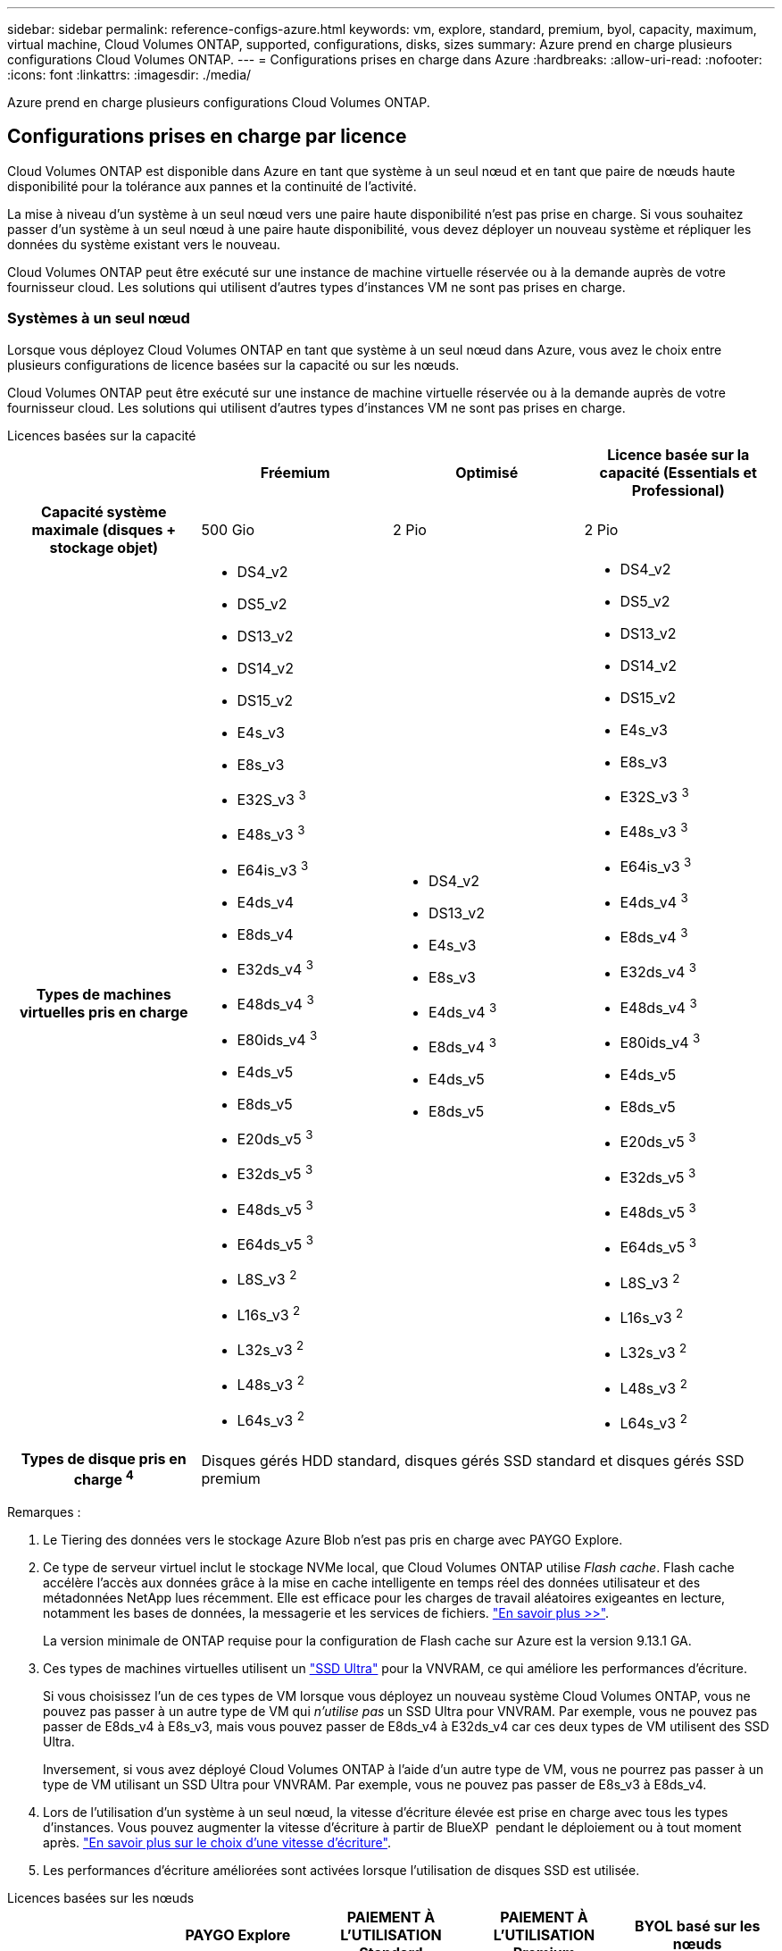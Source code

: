 ---
sidebar: sidebar 
permalink: reference-configs-azure.html 
keywords: vm, explore, standard, premium, byol, capacity, maximum, virtual machine, Cloud Volumes ONTAP, supported, configurations, disks, sizes 
summary: Azure prend en charge plusieurs configurations Cloud Volumes ONTAP. 
---
= Configurations prises en charge dans Azure
:hardbreaks:
:allow-uri-read: 
:nofooter: 
:icons: font
:linkattrs: 
:imagesdir: ./media/


[role="lead"]
Azure prend en charge plusieurs configurations Cloud Volumes ONTAP.



== Configurations prises en charge par licence

Cloud Volumes ONTAP est disponible dans Azure en tant que système à un seul nœud et en tant que paire de nœuds haute disponibilité pour la tolérance aux pannes et la continuité de l'activité.

La mise à niveau d'un système à un seul nœud vers une paire haute disponibilité n'est pas prise en charge. Si vous souhaitez passer d'un système à un seul nœud à une paire haute disponibilité, vous devez déployer un nouveau système et répliquer les données du système existant vers le nouveau.

Cloud Volumes ONTAP peut être exécuté sur une instance de machine virtuelle réservée ou à la demande auprès de votre fournisseur cloud. Les solutions qui utilisent d'autres types d'instances VM ne sont pas prises en charge.



=== Systèmes à un seul nœud

Lorsque vous déployez Cloud Volumes ONTAP en tant que système à un seul nœud dans Azure, vous avez le choix entre plusieurs configurations de licence basées sur la capacité ou sur les nœuds.

Cloud Volumes ONTAP peut être exécuté sur une instance de machine virtuelle réservée ou à la demande auprès de votre fournisseur cloud. Les solutions qui utilisent d'autres types d'instances VM ne sont pas prises en charge.

[role="tabbed-block"]
====
.Licences basées sur la capacité
--
[cols="h,d,d,d"]
|===
|  | Fréemium | Optimisé | Licence basée sur la capacité (Essentials et Professional) 


| Capacité système maximale (disques + stockage objet) | 500 Gio | 2 Pio | 2 Pio 


| Types de machines virtuelles pris en charge  a| 
* DS4_v2
* DS5_v2
* DS13_v2
* DS14_v2
* DS15_v2
* E4s_v3
* E8s_v3
* E32S_v3 ^3^
* E48s_v3 ^3^
* E64is_v3 ^3^
* E4ds_v4
* E8ds_v4
* E32ds_v4 ^3^
* E48ds_v4 ^3^
* E80ids_v4 ^3^
* E4ds_v5
* E8ds_v5
* E20ds_v5 ^3^
* E32ds_v5 ^3^
* E48ds_v5 ^3^
* E64ds_v5 ^3^
* L8S_v3 ^2^
* L16s_v3 ^2^
* L32s_v3 ^2^
* L48s_v3 ^2^
* L64s_v3 ^2^

 a| 
* DS4_v2
* DS13_v2
* E4s_v3
* E8s_v3
* E4ds_v4 ^3^
* E8ds_v4 ^3^
* E4ds_v5
* E8ds_v5

 a| 
* DS4_v2
* DS5_v2
* DS13_v2
* DS14_v2
* DS15_v2
* E4s_v3
* E8s_v3
* E32S_v3 ^3^
* E48s_v3 ^3^
* E64is_v3 ^3^
* E4ds_v4 ^3^
* E8ds_v4 ^3^
* E32ds_v4 ^3^
* E48ds_v4 ^3^
* E80ids_v4 ^3^
* E4ds_v5
* E8ds_v5
* E20ds_v5 ^3^
* E32ds_v5 ^3^
* E48ds_v5 ^3^
* E64ds_v5 ^3^
* L8S_v3 ^2^
* L16s_v3 ^2^
* L32s_v3 ^2^
* L48s_v3 ^2^
* L64s_v3 ^2^




| Types de disque pris en charge ^4^ 3+| Disques gérés HDD standard, disques gérés SSD standard et disques gérés SSD premium 
|===
Remarques :

. Le Tiering des données vers le stockage Azure Blob n'est pas pris en charge avec PAYGO Explore.
. Ce type de serveur virtuel inclut le stockage NVMe local, que Cloud Volumes ONTAP utilise _Flash cache_. Flash cache accélère l'accès aux données grâce à la mise en cache intelligente en temps réel des données utilisateur et des métadonnées NetApp lues récemment. Elle est efficace pour les charges de travail aléatoires exigeantes en lecture, notamment les bases de données, la messagerie et les services de fichiers. https://docs.netapp.com/us-en/bluexp-cloud-volumes-ontap/concept-flash-cache.html["En savoir plus >>"^].
+
La version minimale de ONTAP requise pour la configuration de Flash cache sur Azure est la version 9.13.1 GA.

. Ces types de machines virtuelles utilisent un https://docs.microsoft.com/en-us/azure/virtual-machines/windows/disks-enable-ultra-ssd["SSD Ultra"^] pour la VNVRAM, ce qui améliore les performances d'écriture.
+
Si vous choisissez l'un de ces types de VM lorsque vous déployez un nouveau système Cloud Volumes ONTAP, vous ne pouvez pas passer à un autre type de VM qui _n'utilise pas_ un SSD Ultra pour VNVRAM. Par exemple, vous ne pouvez pas passer de E8ds_v4 à E8s_v3, mais vous pouvez passer de E8ds_v4 à E32ds_v4 car ces deux types de VM utilisent des SSD Ultra.

+
Inversement, si vous avez déployé Cloud Volumes ONTAP à l'aide d'un autre type de VM, vous ne pourrez pas passer à un type de VM utilisant un SSD Ultra pour VNVRAM. Par exemple, vous ne pouvez pas passer de E8s_v3 à E8ds_v4.

. Lors de l'utilisation d'un système à un seul nœud, la vitesse d'écriture élevée est prise en charge avec tous les types d'instances. Vous pouvez augmenter la vitesse d'écriture à partir de BlueXP  pendant le déploiement ou à tout moment après. https://docs.netapp.com/us-en/bluexp-cloud-volumes-ontap/concept-write-speed.html["En savoir plus sur le choix d'une vitesse d'écriture"^].
. Les performances d'écriture améliorées sont activées lorsque l'utilisation de disques SSD est utilisée.


--
.Licences basées sur les nœuds
--
[cols="h,d,d,d,d"]
|===
|  | PAYGO Explore | PAIEMENT À L'UTILISATION Standard | PAIEMENT À L'UTILISATION Premium | BYOL basé sur les nœuds 


| Capacité système maximale (disques + stockage objet) | 2 Tio ^1^ | 10 Tio | 368 Tio | 368 Tio par licence 


| Types de machines virtuelles pris en charge  a| 
* E4s_v3
* E4ds_v4 ^3^
* E4ds_v5

 a| 
* DS4_v2
* DS13_v2
* E8s_v3
* E8ds_v4 ^3^
* E8ds_v5
* L8S_v3 ^2^

 a| 
* DS5_v2
* DS14_v2
* DS15_v2
* E32S_v3 ^3^
* E48s_v3 ^3^
* E64is_v3 ^3^
* E32ds_v4 ^3^
* E48ds_v4 ^3^
* E80ids_v4 ^3^
* E20ds_v5 ^3^
* E32ds_v5 ^3^
* E48ds_v5 ^3^
* E64ds_v5 ^3^

 a| 
* DS4_v2
* DS5_v2
* DS13_v2
* DS14_v2
* DS15_v2
* E4s_v3
* E8s_v3
* E32S_v3 ^3^
* E48s_v3 ^3^
* E64is_v3 ^3^
* E4ds_v4 ^3^
* E8ds_v4 ^3^
* E32ds_v4 ^3^
* E48ds_v4 ^3^
* E80ids_v4 ^3^
* E4ds_v5
* E8ds_v5
* E20ds_v5 ^3^
* E32ds_v5 ^3^
* E48ds_v5 ^3^
* E64ds_v5 ^3^
* L8S_v3 ^2^
* L16s_v3 ^2^
* L32s_v3 ^2^
* L48s_v3 ^2^
* L64s_v3 ^2^




| Types de disque pris en charge ^4^ 4+| Disques gérés HDD standard, disques gérés SSD standard et disques gérés SSD premium 
|===
Remarques :

. Le Tiering des données vers le stockage Azure Blob n'est pas pris en charge avec PAYGO Explore.
. Ce type de serveur virtuel inclut le stockage NVMe local, que Cloud Volumes ONTAP utilise _Flash cache_. Flash cache accélère l'accès aux données grâce à la mise en cache intelligente en temps réel des données utilisateur et des métadonnées NetApp lues récemment. Elle est efficace pour les charges de travail aléatoires exigeantes en lecture, notamment les bases de données, la messagerie et les services de fichiers. https://docs.netapp.com/us-en/bluexp-cloud-volumes-ontap/concept-flash-cache.html["En savoir plus >>"^].
. Ces types de machines virtuelles utilisent un https://docs.microsoft.com/en-us/azure/virtual-machines/windows/disks-enable-ultra-ssd["SSD Ultra"^] pour la VNVRAM, ce qui améliore les performances d'écriture.
+
Si vous choisissez l'un de ces types de VM lorsque vous déployez un nouveau système Cloud Volumes ONTAP, vous ne pouvez pas passer à un autre type de VM qui _n'utilise pas_ un SSD Ultra pour VNVRAM. Par exemple, vous ne pouvez pas passer de E8ds_v4 à E8s_v3, mais vous pouvez passer de E8ds_v4 à E32ds_v4 car ces deux types de VM utilisent des SSD Ultra.

+
Inversement, si vous avez déployé Cloud Volumes ONTAP à l'aide d'un autre type de VM, vous ne pourrez pas passer à un type de VM utilisant un SSD Ultra pour VNVRAM. Par exemple, vous ne pouvez pas passer de E8s_v3 à E8ds_v4.

. Lors de l'utilisation d'un système à un seul nœud, la vitesse d'écriture élevée est prise en charge avec tous les types d'instances. Vous pouvez augmenter la vitesse d'écriture à partir de BlueXP  pendant le déploiement ou à tout moment après. https://docs.netapp.com/us-en/bluexp-cloud-volumes-ontap/concept-write-speed.html["En savoir plus sur le choix d'une vitesse d'écriture"^].
. Les performances d'écriture améliorées sont activées lorsque l'utilisation de disques SSD est utilisée.


--
====


=== Paires HA

Lors du déploiement de Cloud Volumes ONTAP en tant que paire HA dans Azure, vous pouvez choisir l'une des configurations suivantes.



==== Paires HA avec un blob de pages


NOTE: Vous pouvez utiliser les configurations suivantes avec les déploiements d'objets blob de page haute disponibilité Cloud Volumes ONTAP existants dans Azure. Les blobs de page ne sont pas pris en charge pour les nouveaux déploiements.

[role="tabbed-block"]
====
.Licences basées sur la capacité
--
[cols="h,d,d,d"]
|===
|  | Fréemium | Optimisé | Licence basée sur la capacité (Essentials et Professional) 


| Capacité système maximale (disques + stockage objet) | 500 Gio | 2 Pio | 2 Pio 


| Types de machines virtuelles pris en charge  a| 
* DS4_v2
* DS5_v2 ^1^
* DS13_v2
* DS14_v2 ^1^
* DS15_v2 ^1^
* E8s_v3
* E48s_v3 ^1^
* E8ds_v4 ^3^
* E32ds_v4 ^1,3^
* E48ds_v4 ^1,3^
* E80ids_v4 ^1,2,3^
* E8ds_v5
* E20ds_v5 ^1^
* E32ds_v5 ^1^
* E48ds_v5 ^1^
* E64ds_v5 ^1^

 a| 
* DS4_v2
* DS13_v2
* E8s_v3
* E8ds_v4 ^3^
* E8ds_v5

 a| 
* DS4_v2
* DS5_v2 ^1^
* DS13_v2
* DS14_v2 ^1^
* DS15_v2 ^1^
* E8s_v3
* E48s_v3 ^1^
* E8ds_v4 ^3^
* E32ds_v4 ^1,3^
* E48ds_v4 ^1,3^
* E80ids_v4 ^1,2,3^
* E8ds_v5
* E20ds_v5 ^1^
* E32ds_v5 ^1^
* E48ds_v5 ^1^
* E64ds_v5 ^1^




| Types de disques pris en charge 3+| Blobs de page 
|===
Remarques :

. Avec Cloud Volumes ONTAP, la vitesse d'écriture est élevée pour ces types de VM lors de l'utilisation d'une paire haute disponibilité. Vous pouvez augmenter la vitesse d'écriture à partir de BlueXP  pendant le déploiement ou à tout moment après. https://docs.netapp.com/us-en/cloud-manager-cloud-volumes-ontap/concept-write-speed.html["En savoir plus sur le choix d'une vitesse d'écriture"^].
. Cette machine virtuelle est recommandée uniquement lorsque le contrôle de maintenance Azure est nécessaire. Cette utilisation n'est pas recommandée pour les autres cas d'utilisation en raison des tarifs plus élevés.
. Ces machines virtuelles ne sont prises en charge que dans les déploiements de Cloud Volumes ONTAP 9.11.1 ou version antérieure. Ces types de VM vous permettent de mettre à niveau un déploiement de blob de pages existant de Cloud Volumes ONTAP 9.11.1 vers 9.12.1. Vous ne pouvez pas effectuer de nouveaux déploiements de blob de page avec Cloud Volumes ONTAP 9.12.1 ou version ultérieure.


--
.Licences basées sur les nœuds
--
[cols="h,d,d,d"]
|===
|  | PAIEMENT À L'UTILISATION Standard | PAIEMENT À L'UTILISATION Premium | BYOL basé sur les nœuds 


| Capacité système maximale (disques + stockage objet) | 10 Tio | 368 Tio | 368 Tio par licence 


| Types de machines virtuelles pris en charge  a| 
* DS4_v2
* DS13_v2
* E8s_v3
* E8ds_v4 ^3^
* E8ds_v5

 a| 
* DS5_v2 ^1^
* DS14_v2 ^1^
* DS15_v2 ^1^
* E48s_v3 ^1^
* E32ds_v4 ^1,3^
* E48ds_v4 ^1,3^
* E80ids_v4 ^1,2,3^
* E20ds_v5 ^1^
* E32ds_v5 ^1^
* E48ds_v5 ^1^
* E64ds_v5 ^1^

 a| 
* DS4_v2
* DS5_v2 ^1^
* DS13_v2
* DS14_v2 ^1^
* DS15_v2 ^1^
* E8s_v3
* E48s_v3 ^1^
* E8ds_v4 ^3^
* E32ds_v4 ^1,3^
* E48ds_v4 ^1,3^
* E80ids_v4 ^1,2,3^
* E4ds_v5
* E8ds_v5
* E20ds_v5 ^1^
* E32ds_v5 ^1^
* E48ds_v5 ^1^
* E64ds_v5 ^1^




| Types de disques pris en charge 3+| Blobs de page 
|===
Remarques :

. Avec Cloud Volumes ONTAP, la vitesse d'écriture est élevée pour ces types de VM lors de l'utilisation d'une paire haute disponibilité. Vous pouvez augmenter la vitesse d'écriture à partir de BlueXP  pendant le déploiement ou à tout moment après. https://docs.netapp.com/us-en/cloud-manager-cloud-volumes-ontap/concept-write-speed.html["En savoir plus sur le choix d'une vitesse d'écriture"^].
. Cette machine virtuelle est recommandée uniquement lorsque le contrôle de maintenance Azure est nécessaire. Cette utilisation n'est pas recommandée pour les autres cas d'utilisation en raison des tarifs plus élevés.
. Ces machines virtuelles ne sont prises en charge que dans les déploiements de Cloud Volumes ONTAP 9.11.1 ou version antérieure. Ces types de VM vous permettent de mettre à niveau un déploiement de blob de pages existant de Cloud Volumes ONTAP 9.11.1 vers 9.12.1. Vous ne pouvez pas effectuer de nouveaux déploiements de blob de page avec Cloud Volumes ONTAP 9.12.1 ou version ultérieure.


--
====


==== Paires HAUTE DISPONIBILITÉ avec disques gérés partagés

Lors du déploiement de Cloud Volumes ONTAP en tant que paire HA dans Azure, vous pouvez choisir l'une des configurations suivantes.

[role="tabbed-block"]
====
.Licences basées sur la capacité
--
[cols="h,d,d,d"]
|===
|  | Fréemium | Optimisé | Licence basée sur la capacité (Essentials et Professional) 


| Capacité système maximale (disques + stockage objet) | 500 Gio | 2 Pio | 2 Pio 


| Types de machines virtuelles pris en charge  a| 
* E8ds_v4
* E32ds_v4 ^1^
* E48ds_v4 ^1^
* E80ids_v4 ^1,2^
* E8ds_v5 ^4^
* E20ds_v5 ^1,4^
* E32ds_v5 ^1,4^
* E48ds_v5 ^1,4^
* E64ds_v5 ^1,4^
* L16s_v3 ^1,3,5^
* L32s_v3 ^1,3,5^
* L48s_v3 ^1,3,5^
* L64s_v3 ^1,3,5^

 a| 
* E8ds_v4
* E8ds_v5 ^4^

 a| 
* E8ds_v4
* E32ds_v4 ^1^
* E48ds_v4 ^1^
* E80ids_v4 ^1,2^
* E8ds_v5 ^4^
* E20ds_v5 ^1,4^
* E32ds_v5 ^1,4^
* E48ds_v5 ^1,4^
* E64ds_v5 ^1,4^
* L16s_v3 ^1,3,5^
* L32s_v3 ^1,3,5^
* L48s_v3 ^1,3,5^
* L64s_v3 ^1,3,5^


|===
Remarques :

. Avec Cloud Volumes ONTAP, la vitesse d'écriture est élevée pour ces types de VM lors de l'utilisation d'une paire haute disponibilité. Vous pouvez augmenter la vitesse d'écriture à partir de BlueXP  pendant le déploiement ou à tout moment après. https://docs.netapp.com/us-en/bluexp-cloud-volumes-ontap/concept-write-speed.html["En savoir plus sur le choix d'une vitesse d'écriture"^].
. Cette machine virtuelle est recommandée uniquement lorsque le contrôle de maintenance Azure est nécessaire. Cette utilisation n'est pas recommandée pour les autres cas d'utilisation en raison des tarifs plus élevés.
. La prise en charge de plusieurs zones de disponibilité commence à partir de ONTAP version 9.13.1.
. La prise en charge de plusieurs zones de disponibilité commence à partir de la version 9.14.1 RC1 de ONTAP.
. Ce type de serveur virtuel inclut le stockage NVMe local, que Cloud Volumes ONTAP utilise _Flash cache_. Flash cache accélère l'accès aux données grâce à la mise en cache intelligente en temps réel des données utilisateur et des métadonnées NetApp lues récemment. Elle est efficace pour les charges de travail aléatoires exigeantes en lecture, notamment les bases de données, la messagerie et les services de fichiers. https://docs.netapp.com/us-en/bluexp-cloud-volumes-ontap/concept-flash-cache.html["En savoir plus >>"^].


--
.Licences basées sur les nœuds
--
[cols="h,d,d,d"]
|===
|  | PAIEMENT À L'UTILISATION Standard | PAIEMENT À L'UTILISATION Premium | BYOL basé sur les nœuds 


| Capacité système maximale (disques + stockage objet) | 10 Tio | 368 Tio | 368 Tio par licence 


| Types de machines virtuelles pris en charge  a| 
* E8ds_v4 ^4^
* E8ds_v5

 a| 
* E32ds_v4 ^1,4^
* E48ds_v4 ^1,4^
* E80ids_v4 ^1,2,4^
* E20ds_v5 ^1^
* E32ds_v5 ^1^
* E48ds_v5 ^1^
* E64ds_v5 ^1^
* L16s_v3 ^1,4,5^
* L32s_v3 ^1,4,5^
* L48s_v3 ^1,4,5^
* L64s_v3 ^1,4,5^

 a| 
* E8ds_v4 ^4^
* E32ds_v4 ^1,4^
* E48ds_v4 ^1,4^
* E80ids_v4 ^1,2,4^
* E4ds_v5
* E8ds_v5
* E20ds_v5 ^1^
* E32ds_v5 ^1^
* E48ds_v5 ^1^
* E64ds_v5 ^1^
* L16s_v3 ^1,4,5^
* L32s_v3 ^1,4,5^
* L48s_v3 ^1,4,5^
* L64s_v3 ^1,4,5^




| Types de disques pris en charge 3+| Disques gérés 
|===
Remarques :

. Avec Cloud Volumes ONTAP, la vitesse d'écriture est élevée pour ces types de VM lors de l'utilisation d'une paire haute disponibilité. Vous pouvez augmenter la vitesse d'écriture à partir de BlueXP  pendant le déploiement ou à tout moment après. https://docs.netapp.com/us-en/bluexp-cloud-volumes-ontap/concept-write-speed.html["En savoir plus sur le choix d'une vitesse d'écriture"^].
. Cette machine virtuelle est recommandée uniquement lorsque le contrôle de maintenance Azure est nécessaire. Cette utilisation n'est pas recommandée pour les autres cas d'utilisation en raison des tarifs plus élevés.
. Ces types de VM ne sont pris en charge que pour les paires haute disponibilité dans une configuration de zone de disponibilité unique qui s'exécute sur des disques gérés partagés.
. Ces types de machine virtuelle sont pris en charge pour les paires haute disponibilité dans une zone de disponibilité unique et plusieurs configurations de zones de disponibilité exécutées sur des disques gérés partagés. Pour les types de VM LS_v3, la prise en charge de plusieurs zones de disponibilité commence à partir de la version 9.13.1 de ONTAP. Pour les types de VM Eds_v5, la prise en charge de plusieurs zones de disponibilité commence à partir de ONTAP version 9.14.1 RC1.
. Ce type de serveur virtuel inclut le stockage NVMe local, que Cloud Volumes ONTAP utilise _Flash cache_. Flash cache accélère l'accès aux données grâce à la mise en cache intelligente en temps réel des données utilisateur et des métadonnées NetApp lues récemment. Elle est efficace pour les charges de travail aléatoires exigeantes en lecture, notamment les bases de données, la messagerie et les services de fichiers. https://docs.netapp.com/us-en/bluexp-cloud-volumes-ontap/concept-flash-cache.html["En savoir plus >>"^].


--
====


== Tailles de disque prises en charge

Dans Azure, un agrégat peut contenir jusqu'à 12 disques de même type et de même taille.



=== Systèmes à un seul nœud

Les systèmes à un seul nœud utilisent des disques gérés Azure. Les tailles de disque suivantes sont prises en charge :

[cols="3*"]
|===
| SSD haut de gamme | SSD standard | Disque dur standard 


 a| 
* 500 Gio
* 1 Tio
* 2 Tio
* 4 Tio
* 8 Tio
* 16 Tio
* 32 Tio

 a| 
* 100 Gio
* 500 Gio
* 1 Tio
* 2 Tio
* 4 Tio
* 8 Tio
* 16 Tio
* 32 Tio

 a| 
* 100 Gio
* 500 Gio
* 1 Tio
* 2 Tio
* 4 Tio
* 8 Tio
* 16 Tio
* 32 Tio


|===


=== Paires HA

Les paires HAUTE DISPONIBILITÉ utilisent des disques gérés Azure. Les types et tailles de disques suivants sont pris en charge.

(Les blobs pages sont pris en charge avec les paires haute disponibilité déployées avant la version 9.12.1.)

*SSD Premium*

* 500 Gio
* 1 Tio
* 2 Tio
* 4 Tio
* 8 Tio
* 16 Tio (disques gérés uniquement)
* 32 Tio (disques gérés uniquement)




== Régions prises en charge

Pour la prise en charge des régions Azure, voir https://cloud.netapp.com/cloud-volumes-global-regions["Régions Cloud volumes Global"^].
